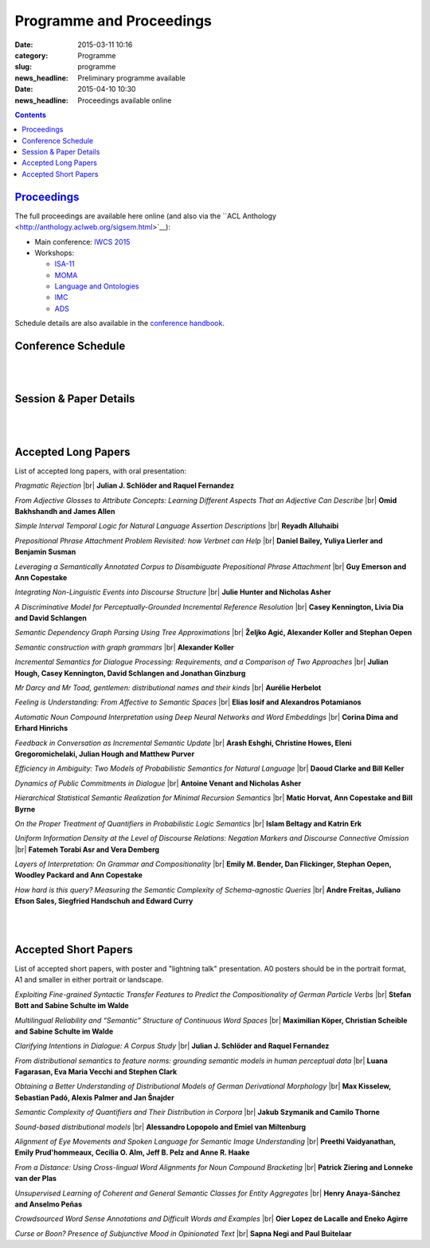 =========================
Programme and Proceedings
=========================

:date: 2015-03-11 10:16
:category: Programme
:slug: programme
:news_headline: Preliminary programme available

:date: 2015-04-10 10:30
:news_headline: Proceedings available online

.. contents::


`Proceedings`__
===============

__ static/proceedings/main/

The full proceedings are available here online (and also via the ``ACL Anthology <http://anthology.aclweb.org/sigsem.html>`__):

- Main conference: `IWCS 2015 <static/proceedings/main/>`__
- Workshops:

  - `ISA-11 <static/proceedings/isa11/>`__
  - `MOMA <static/proceedings/moma/>`__
  - `Language and Ontologies <static/proceedings/langandonto>`__
  - `IMC <http://iwcs2015.github.io/imc2015/static/proc.pdf>`__
  - `ADS <https://sites.google.com/site/iwcs2015ads/program/accepted-posters>`__

Schedule details are also available in the `conference handbook <static/handbook.pdf>`__.


Conference Schedule
===================

.. raw:: html

   <table border="1" class="schedule" width="120%">
   <!-- <caption>Preliminary Schedule</caption> -->
   <colgroup>
   <col width="3%" />
   <col width="3%" />
   <col width="7%" />
   <col width="7%" />
   <col width="10%" />
   <col width="7%" />
   <col width="17%" />
   <col width="3%" />
   <col width="17%" />
   <col width="3%" />
   <col width="17%" />
   <col width="3%" />
   </colgroup>
   <thead valign="bottom">
   <tr><td class="blank"></td>
   <td class="blank"></td>
   <th class="head">Sat 11th</th>
   <th class="head">Sun 12th</th>
   <th class="head">Mon 13th</th>
   <th class="head">Tue 14th</th>
   <th class="head" colspan="2">Wed 15th</th>
   <th class="head" colspan="2">Thu 16th</th>
   <th class="head" colspan="2">Fri 17th</th>
   </tr>
   </thead>
   <tbody valign="top">
   <tr><td colspan="2" class="blank">&nbsp;</td>
   <th colspan="2">Hackathon</th>
   <th>ISO meetings</th>
   <th>Workshops</th>
   <th colspan="6">Main Conference</th>
   </tr>
   <tr><td class="blank">&nbsp;</td>
   <td class="blank">&nbsp;</td>
   <td class="blank">&nbsp;</td>
   <td class="blank">&nbsp;</td>
   <td class="blank">&nbsp;</td>
   <td class="blank">&nbsp;</td>
   <td class="blank">&nbsp;</td>
   <td class="blank">&nbsp;</td>
   <td class="blank">&nbsp;</td>
   <td class="blank">&nbsp;</td>
   <td class="blank">&nbsp;</td>
   <td class="blank">&nbsp;</td>
   </tr>
   <tr><td>9</td>
   <td>9:30</td>
   <td class="vertical" rowspan="18"><a href="/hackathon.html">Hackathon</a></td>
   <td class="vertical" rowspan="18"><a href="/hackathon.html">Hackathon</a></td>
   <td class="vertical" rowspan="18"><a href="/workshops.html#isa-11-the-11th-joint-acl-iso-workshop-on-interoperable-semantic-annotation">ISO meetings</a></td>
   <td class="vertical" rowspan="8"><a href="/workshops.html">Workshops</a></td>
   <td colspan="2">registration/intro</td>
   <td colspan="2" class="blank">&nbsp;</td>
   <td colspan="2" class="blank">&nbsp;</td>
   </tr>
   <tr><td>9:30</td>
   <td>10</td>
   <td colspan="2" rowspan="2">Keynote: <a href="/speakers.html#id1">Regina Barzilay</a></td>
   <td colspan="2" rowspan="2">Keynote: <a href="/speakers.html#id2">Yoshua Bengio</a></td>
   <td colspan="2" rowspan="2">Keynote: <a href="/speakers.html#id3">Ann Copestake</a></td>
   </tr>
   <tr><td>10</td>
   <td>10:30</td>
   </tr>
   <tr><td>10:30</td>
   <td>11</td>
   <td colspan="2">coffee</td>
   <td colspan="2">coffee</td>
   <td colspan="2">coffee</td>
   </tr>
   <tr><td>11</td>
   <td>11:30</td>
   <td rowspan="3" colspan="2"><a href="#s1">Lexical Semantics</a> (papers 22, 26, 27)</td>
   <!-- <td>27</td> -->
   <td rowspan="3" colspan="2"><a href="#s4">Distributional Methods</a> (papers 56, 59, 61)</td>
   <!-- <td>61</td> -->
   <td rowspan="3" colspan="2"><a href="#s6">Parsing &amp; Grammars</a> (papers 42, 52, 80)</td>
   <!-- <td>42</td> -->
   </tr>
   <tr><td>11:30</td>
   <td>12</td>
   <!-- <td>26</td> -->
   <!-- <td>56</td> -->
   <!-- <td>52</td> -->
   </tr>
   <tr><td>12</td>
   <td>12:30</td>
   <!-- <td>22</td> -->
   <!-- <td>59</td> -->
   <!-- <td>80</td> -->
   </tr>
   <tr><td>12:30</td>
   <td>1</td>
   <td colspan="2"><a href="#accepted-short-papers">Lightning Talks</a></td>
   <td colspan="2" rowspan="2">lunch</td>
   <td colspan="2" rowspan="2">lunch</td>
   </tr>
   <tr><td>1</td>
   <td>1:30</td>
   <td class="schedule" rowspan="2">lunch</td>
   <td class="schedule" rowspan="2" colspan="2">lunch</td>
   </tr>
   <tr><td>1:30</td>
   <td>2</td>
   <td rowspan="3" colspan="2"><a href="#s5">Reference &amp; Incrementality</a> (papers 34, 38, 53)</td>
   <!-- <td>34</td> -->
   <td rowspan="3" colspan="2"><a href="#s7">Dialogue &amp; Pragmatics</a> (papers 17, 62, 65)</td>
   <!-- <td>17</td> -->
   </tr>
   <tr><td>2</td>
   <td>2:30</td>
   <td class="vertical" rowspan="8"><a href="/workshops.html">Workshops</a></td>
   <td colspan="2" rowspan="3"><a href="#accepted-short-papers">Poster session</a></td>
   <!-- <td>38</td> -->
   <!-- <td>62</td> -->
   </tr>
   <tr><td>2:30</td>
   <td>3</td>
   <!-- <td>53</td> -->
   <!-- <td>65</td> -->
   </tr>
   <tr><td>3</td>
   <td>3:30</td>
   <td colspan="2">coffee</td>
   <td colspan="2">coffee</td>
   </tr>
   <tr><td>3:30</td>
   <td>4</td>
   <td colspan="2">coffee</td>
   <td colspan="2" rowspan="5"><a href="/openspace.html">Open Space Event</a> ("unconference")</td>
   <td rowspan="2" colspan="2"><a href="#s8">Logic &amp; Complexity</a> (papers 23, 82)</td>
   <!-- <td>23</td> -->
   </tr>
   <tr><td>4</td>
   <td>4:30</td>
   <td rowspan="2" colspan="2"><a href="#s2">Discourse &amp; Generation</a> (papers 69, 75)</td>
   <!-- <td>69</td> -->
   <!-- <td>82</td> -->
   </tr>
   <tr><td>4:30</td>
   <td>5</td>
   <!-- <td>75</td> -->
   <td colspan="2" class="blank">&nbsp;</td>
   </tr>
   <tr><td>5</td>
   <td>5:30</td>
   <td rowspan="2" colspan="2"><a href="#s3">Probabilistic Semantics</a> (papers 63, 71)</td>
   <!-- <td>63</td> -->
   <td colspan="2" class="blank">&nbsp;</td>
   </tr>
   <tr><td>5:30</td>
   <td>6</td>
   <!-- <td>71</td> -->
   <td colspan="2" class="blank">&nbsp;</td>
   </tr>
   <tr><td class="blank">&nbsp;</td>
   <td class="blank">&nbsp;</td>
   <td class="blank">&nbsp;</td>
   <td class="blank">&nbsp;</td>
   <td class="blank">&nbsp;</td>
   <td class="blank">&nbsp;</td>
   <td class="blank">&nbsp;</td>
   <td class="blank">&nbsp;</td>
   <td class="blank">&nbsp;</td>
   <td class="blank">&nbsp;</td>
   <td class="blank">&nbsp;</td>
   <td class="blank">&nbsp;</td>
   </tr>
   <tr><td colspan="2">Evening</td>
   <td class="blank">&nbsp;</td>
   <td class="blank">&nbsp;</td>
   <td class="blank">&nbsp;</td>
   <td class="blank">&nbsp;</td>
   <td colspan="2">Reception</td>
   <td colspan="2">Dinner &amp; Boat Trip</td>
   <td class="blank">&nbsp;</td>
   <td class="blank">&nbsp;</td>
   <td class="blank">&nbsp;</td>
   </tr>
   </tbody>
   </table>

..
   .. csv-table:: Preliminary Schedule
      :header: start,end,Sat 11th,Sun 12th,Mon 13th,Tue 14th,Wed 15th,,Thu 16th,,Fri 17th,
      :widths: 5,5,10,10,15,10,25,5,25,5,25,5

      ,,,,,,,,,,,
      ,,Hackathon,Hackathon,ISA-11 meetings,Workshops,Main Conference,,Main Conference,,Main Conference,
      9,9:30,Hackathon,Hackathon,ISA-11 meetings,registration,registration/intro,,,,,
      9:30,10,,,,,Barzilay,,Bengio,,Copestake,
      10,10:30,,,,,,,,,,
      10:30,11,,,,,coffee,,coffee,,coffee,
      11,11:30,,,,coffee,lexical,27,distributional,61,parsing / grammars,42
      11:30,12,,,,,,26,,56,,52
      12,12:30,,,,,,22,,59,,80
      12:30,1,,,,,lightning,,lunch,,lunch,
      1,1:30,,,,lunch,lunch,,,,,
      1:30,2,,,,,,,reference / incrementality,34,pragmatics,53
      2,2:30,,,,,posters,,,38,,17
      2:30,3,,,,,,,,53,,65
      3,3:30,,,,,,,coffee,,coffee,
      3:30,4,,,,,generation,69,open space,,logic,23
      4,4:30,,,,coffee,,75,,,,82
      4:30,5,,,,,coffee,,,,,
      5,5:30,,,,,probabilistic,63,,,,
      5:30,6,,,,,,71,,,,
      ,,,,,,,,,,,

|
|

Session & Paper Details
=======================

.. raw:: html

   <table border="1" class="schedule" width="120%">
   <colgroup>
   <col width="15%" />
   <col width="5%" />
   <col width="40%" />
   <col width="40%" />
   </colgroup>
   <thead valign="bottom">
   <tr><th class="head">Session</th>
   <th class="head">Paper ID</th>
   <th class="head">Title</th>
   <th class="head">Authors</th>
   </tr>
   </thead>
   <tbody valign="top">
   <tr><td rowspan="3">Lexical Semantics</td>
   <td>27</td>
   <td><a name="s1"/>Leveraging a Semantically Annotated Corpus to Disambiguate Prepositional Phrase Attachment</td>
   <td>Guy Emerson and Ann Copestake</td>
   </tr>
   <tr>
   <td>26</td>
   <td>Prepositional Phrase Attachment Problem Revisited: how Verbnet can Help</td>
   <td>Daniel Bailey, Yuliya Lierler and Benjamin Susman</td>
   </tr>
   <tr>
   <td>22</td>
   <td>From Adjective Glosses to Attribute Concepts: Learning Different Aspects That an Adjective Can Describe</td>
   <td>Omid Bakhshandh and James Allen</td>
   </tr>
   <tr><td rowspan="2">Discourse &amp; Generation</td>
   <td>69</td>
   <td><a name="s2"/>Hierarchical Statistical Semantic Realization for Minimal Recursion Semantics</td>
   <td>Matic Horvat, Ann Copestake and Bill Byrne</td>
   </tr>
   <tr>
   <td>75</td>
   <td>Uniform Information Density at the Level of Discourse Relations: Negation Markers and Discourse Connective Omission</td>
   <td>Fatemeh Torabi Asr and Vera Demberg</td>
   </tr>
   <tr><td rowspan="2">Probabilistic Semantics</td>
   <td>63</td>
   <td><a name="s3"/>Efficiency in Ambiguity: Two Models of Probabilistic Semantics for Natural Language</td>
   <td>Daoud Clarke and Bill Keller</td>
   </tr>
   <tr>
   <td>71</td>
   <td>On the Proper Treatment of Quantifiers in Probabilistic Logic Semantics</td>
   <td>Islam Beltagy and Katrin Erk</td>
   </tr>
   <tr><td rowspan="3">Distributional Methods</td>
   <td>56</td>
   <td><a name="s4"/>Mr Darcy and Mr Toad, gentlemen: distributional names and their kinds</td>
   <td>Aurélie Herbelot</td>
   </tr>
   <tr>
   <td>59</td>
   <td>Feeling is Understanding: From Affective to Semantic Spaces</td>
   <td>Elias Iosif and Alexandros Potamianos</td>
   </tr>
   <tr>
   <td>61</td>
   <td>Automatic Noun Compound Interpretation using Deep Neural Networks and Word Embeddings</td>
   <td>Corina Dima and Erhard Hinrichs</td>
   </tr>
   <tr><td rowspan="3">Reference &amp; Incrementality</td>
   <td>34</td>
   <td><a name="s5"/>Integrating Non-Linguistic Events into Discourse Structure</td>
   <td>Julie Hunter, Nicholas Asher and Alex Lascarides</td>
   </tr>
   <tr>
   <td>38</td>
   <td>A Discriminative Model for Perceptually-Grounded Incremental Reference Resolution</td>
   <td>Casey Kennington, Livia Dia and David Schlangen</td>
   </tr>
   <tr>
   <td>53</td>
   <td>Incremental Semantics for Dialogue Processing: Requirements, and a Comparison of Two Approaches</td>
   <td>Julian Hough, Casey Kennington, David Schlangen and Jonathan Ginzburg</td>
   </tr>
   <tr><td rowspan="3">Parsing &amp; Grammars</td>
   <td>42</td>
   <td><a name="s6"/>Semantic Dependency Graph Parsing Using Tree Approximations</td>
   <td>Željko Agić, Alexander Koller and Stephan Oepen</td>
   </tr>
   <tr>
   <td>52</td>
   <td>Semantic construction with graph grammars</td>
   <td>Alexander Koller</td>
   </tr>
   <tr>
   <td>80</td>
   <td>Layers of Interpretation: On Grammar and Compositionality</td>
   <td>Emily M. Bender, Dan Flickinger, Stephan Oepen, Woodley Packard and Ann Copestake</td>
   </tr>
   <tr><td rowspan="3">Dialogue &amp; Pragmatics</td>
   <td>17</td>
   <td><a name="s7"/>Pragmatic Rejection</td>
   <td>Julian J. Schlöder and Raquel Fernandez</td>
   </tr>
   <tr>
   <td>62</td>
   <td>Feedback in Conversation as Incremental Semantic Update</td>
   <td>Arash Eshghi, Christine Howes, Eleni Gregoromichelaki, Julian Hough and Matthew Purver</td>
   </tr>
   <tr>
   <td>65</td>
   <td>Dynamics of Public Commitments in Dialogue</td>
   <td>Antoine Venant and Nicholas Asher</td>
   </tr>
   <tr><td rowspan="2">Logic &amp; Complexity</td>
   <td>23</td>
   <td><a name="s8"/>Simple Interval Temporal Logic for Natural Language Assertion Descriptions</td>
   <td>Reyadh Alluhaibi</td>
   </tr>
   <tr>
   <td>82</td>
   <td>How hard is this query? Measuring the Semantic Complexity of Schema-agnostic Queries</td>
   <td>Andre Freitas, Juliano Efson Sales, Siegfried Handschuh and Edward Curry</td>
   </tr>
   </tbody>
   </table>

..
   .. csv-table:: Preliminary Schedule
      :header: session name,paper ID,title,authors

      pragmatics,17,Pragmatic Rejection,Julian J. Schlöder and Raquel Fernandez
      ,65,Dynamics of Public Commitments in Dialogue,Antoine Venant and Nicholas Asher
      reference,34,Situated Communication,Julie Hunter and Nicholas Asher
      ,38,A Discriminative Model for Perceptually-Grounded Incremental Reference Resolution,"Casey Kennington, Livia Dia and David Schlangen"
      incrementality,53,"Incremental Semantics for Dialogue Processing: Requirements, and a Comparison of Two Approaches","Julian Hough, Casey Kennington, David Schlangen and Jonathan Ginzburg"
      ,62,Feedback in Conversation as Incremental Semantic Update,"Arash Eshghi, Christine Howes, Eleni Gregoromichelaki, Julian Hough and Matthew Purver"
      parsing & grammars,42,Semantic Dependency Graph Parsing Using Tree Approximations,"Željko Agić, Alexander Koller and Stephan Oepen"
      ,52,Semantic construction with graph grammars,Alexander Koller
      ,80,Layers of Interpretation: On Grammar and Compositionality,"Emily M. Bender, Dan Flickinger, Stephan Oepen, Woodley Packard and Ann Copestake"
      generation,69,Hierarchical Statistical Semantic Realization for Minimal Recursion Semantics,"Matic Horvat, Ann Copestake and Bill Byrne"
      ,75,Uniform Information Density at the Level of Discourse Relations: Negation Markers and Discourse Connective Omission,Fatemeh Torabi Asr and Vera Demberg
      probabilistic semantics,63,Efficiency in Ambiguity: Two Models of Probabilistic Semantics for Natural Language,Daoud Clarke and Bill Keller
      ,71,On the Proper Treatment of Quantifiers in Probabilistic Logic Semantics,Islam Beltagy and Katrin Erk
      logic & complexity,23,Simple Interval Temporal Logic for Natural Language Assertion Descriptions,Reyadh Alluhaibi
      ,82,How hard is this query? Measuring the Semantic Complexity of Schema-agnostic Queries,"Andre Freitas, Juliano Efson Sales, Siegfried Handschuh and Edward Curry"
      distributional methods,56,"Mr Darcy and Mr Toad, gentlemen: distributional names and their kinds",Aurélie Herbelot
      ,59,Feeling is Understanding: From Affective to Semantic Spaces,Elias Iosif and Alexandros Potamianos
      ,61,Automatic Noun Compound Interpretation using Deep Neural Networks and Word Embeddings,Corina Dima and Erhard Hinrichs
      lexical semantics,27,Leveraging a Semantically Annotated Corpus to Disambiguate Prepositional Phrase Attachment,Guy Emerson and Ann Copestake
      ,26,Prepositional Phrase Attachment Problem Revisited: how Verbnet can Help,"Daniel Bailey, Yuliya Lierler and Benjamin Susman"
      ,22,From Adjective Glosses to Attribute Concepts: Learning Different Aspects That an Adjective Can Describe,Omid Bakhshandh and James Allen


|
|

.. _long:

Accepted Long Papers
====================

List of accepted long papers, with oral presentation:

.. |br| raw:: html

   <br />

*Pragmatic Rejection* 
|br| **Julian J. Schlöder and Raquel Fernandez**

*From Adjective Glosses to Attribute Concepts: Learning Different Aspects That an Adjective Can Describe*
|br| **Omid Bakhshandh and James Allen**

*Simple Interval Temporal Logic for Natural Language Assertion Descriptions*
|br| **Reyadh Alluhaibi**

*Prepositional Phrase Attachment Problem Revisited: how Verbnet can Help*
|br| **Daniel Bailey, Yuliya Lierler and Benjamin Susman**

*Leveraging a Semantically Annotated Corpus to Disambiguate Prepositional Phrase Attachment*
|br| **Guy Emerson and Ann Copestake**

*Integrating Non-Linguistic Events into Discourse Structure*
|br| **Julie Hunter and Nicholas Asher**

*A Discriminative Model for Perceptually-Grounded Incremental Reference Resolution*
|br| **Casey Kennington, Livia Dia and David Schlangen**

*Semantic Dependency Graph Parsing Using Tree Approximations*
|br| **Željko Agić, Alexander Koller and Stephan Oepen**

*Semantic construction with graph grammars*
|br| **Alexander Koller**

*Incremental Semantics for Dialogue Processing: Requirements, and a Comparison of Two Approaches*
|br| **Julian Hough, Casey Kennington, David Schlangen and Jonathan Ginzburg**

*Mr Darcy and Mr Toad, gentlemen: distributional names and their kinds*
|br| **Aurélie Herbelot**

*Feeling is Understanding: From Affective to Semantic Spaces*
|br| **Elias Iosif and Alexandros Potamianos**

*Automatic Noun Compound Interpretation using Deep Neural Networks and Word Embeddings*
|br| **Corina Dima and Erhard Hinrichs**

*Feedback in Conversation as Incremental Semantic Update*
|br| **Arash Eshghi, Christine Howes, Eleni Gregoromichelaki, Julian Hough and Matthew Purver**

*Efficiency in Ambiguity: Two Models of Probabilistic Semantics for Natural Language*
|br| **Daoud Clarke and Bill Keller**

*Dynamics of Public Commitments in Dialogue*
|br| **Antoine Venant and Nicholas Asher**

*Hierarchical Statistical Semantic Realization for Minimal Recursion Semantics*
|br| **Matic Horvat, Ann Copestake and Bill Byrne**

*On the Proper Treatment of Quantifiers in Probabilistic Logic Semantics*
|br| **Islam Beltagy and Katrin Erk**

*Uniform Information Density at the Level of Discourse Relations: Negation Markers and Discourse Connective Omission*
|br| **Fatemeh Torabi Asr and Vera Demberg**

*Layers of Interpretation: On Grammar and Compositionality*
|br| **Emily M. Bender, Dan Flickinger, Stephan Oepen, Woodley Packard and Ann Copestake**

*How hard is this query? Measuring the Semantic Complexity of Schema-agnostic Queries*
|br| **Andre Freitas, Juliano Efson Sales, Siegfried Handschuh and Edward Curry**

|
|

.. _short:

Accepted Short Papers
=====================

List of accepted short papers, with poster and "lightning talk" presentation. A0
posters should be in the portrait format, A1 and smaller in either portrait or
landscape.

*Exploiting Fine-grained Syntactic Transfer Features to Predict the Compositionality of German Particle Verbs*
|br| **Stefan Bott and Sabine Schulte im Walde**

*Multilingual Reliability and “Semantic” Structure of Continuous Word Spaces*
|br| **Maximilian Köper, Christian Scheible and Sabine Schulte im Walde**

*Clarifying Intentions in Dialogue: A Corpus Study*
|br| **Julian J. Schlöder and Raquel Fernandez**

*From distributional semantics to feature norms: grounding semantic models in human perceptual data*
|br| **Luana Fagarasan, Eva Maria Vecchi and Stephen Clark**

*Obtaining a Better Understanding of Distributional Models of German Derivational Morphology*
|br| **Max Kisselew, Sebastian Padó, Alexis Palmer and Jan Šnajder**

*Semantic Complexity of Quantifiers and Their Distribution in Corpora*
|br| **Jakub Szymanik and Camilo Thorne**

*Sound-based distributional models*
|br| **Alessandro Lopopolo and Emiel van Miltenburg**

*Alignment of Eye Movements and Spoken Language for Semantic Image Understanding*
|br| **Preethi Vaidyanathan, Emily Prud'hommeaux, Cecilia O. Alm, Jeff B. Pelz and Anne R. Haake**

*From a Distance: Using Cross-lingual Word Alignments for Noun Compound Bracketing*
|br| **Patrick Ziering and Lonneke van der Plas**

*Unsupervised Learning of Coherent and General Semantic Classes for Entity Aggregates*
|br| **Henry Anaya-Sánchez and Anselmo Peñas**

*Crowdsourced Word Sense Annotations and Difficult Words and Examples*
|br| **Oier Lopez de Lacalle and Eneko Agirre**

*Curse or Boon? Presence of Subjunctive Mood in Opinionated Text*
|br| **Sapna Negi and Paul Buitelaar**
